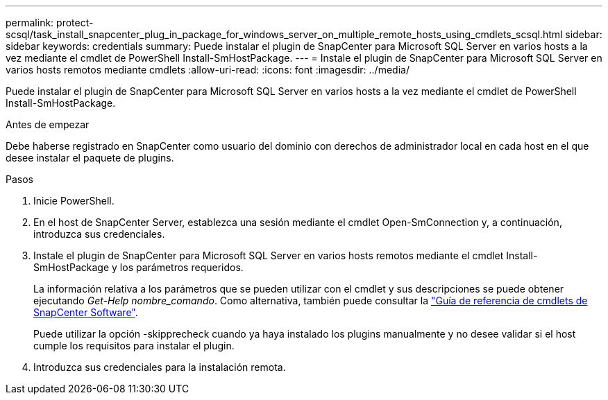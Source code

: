 ---
permalink: protect-scsql/task_install_snapcenter_plug_in_package_for_windows_server_on_multiple_remote_hosts_using_cmdlets_scsql.html 
sidebar: sidebar 
keywords: credentials 
summary: Puede instalar el plugin de SnapCenter para Microsoft SQL Server en varios hosts a la vez mediante el cmdlet de PowerShell Install-SmHostPackage. 
---
= Instale el plugin de SnapCenter para Microsoft SQL Server en varios hosts remotos mediante cmdlets
:allow-uri-read: 
:icons: font
:imagesdir: ../media/


[role="lead"]
Puede instalar el plugin de SnapCenter para Microsoft SQL Server en varios hosts a la vez mediante el cmdlet de PowerShell Install-SmHostPackage.

.Antes de empezar
Debe haberse registrado en SnapCenter como usuario del dominio con derechos de administrador local en cada host en el que desee instalar el paquete de plugins.

.Pasos
. Inicie PowerShell.
. En el host de SnapCenter Server, establezca una sesión mediante el cmdlet Open-SmConnection y, a continuación, introduzca sus credenciales.
. Instale el plugin de SnapCenter para Microsoft SQL Server en varios hosts remotos mediante el cmdlet Install-SmHostPackage y los parámetros requeridos.
+
La información relativa a los parámetros que se pueden utilizar con el cmdlet y sus descripciones se puede obtener ejecutando _Get-Help nombre_comando_. Como alternativa, también puede consultar la https://library.netapp.com/ecm/ecm_download_file/ECMLP2886205["Guía de referencia de cmdlets de SnapCenter Software"^].

+
Puede utilizar la opción -skipprecheck cuando ya haya instalado los plugins manualmente y no desee validar si el host cumple los requisitos para instalar el plugin.

. Introduzca sus credenciales para la instalación remota.

